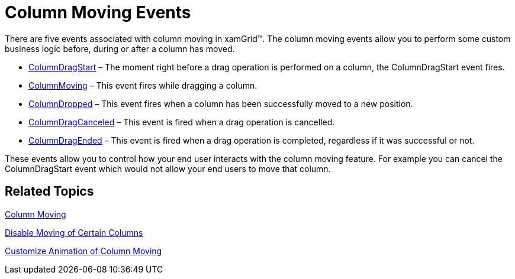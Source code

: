 ﻿////

|metadata|
{
    "name": "xamgrid-column-moving-events",
    "controlName": ["xamGrid"],
    "tags": ["Events","Grids","How Do I","Layouts","Selection"],
    "guid": "{5B4AE80C-BDE8-4E0D-AD99-41259D2E4B19}",  
    "buildFlags": [],
    "createdOn": "2016-05-25T18:21:55.805163Z"
}
|metadata|
////

= Column Moving Events

There are five events associated with column moving in xamGrid™. The column moving events allow you to perform some custom business logic before, during or after a column has moved.

* link:{ApiPlatform}controls.grids.xamgrid.v{ProductVersion}~infragistics.controls.grids.xamgrid~columndragstart_ev.html[ColumnDragStart] – The moment right before a drag operation is performed on a column, the ColumnDragStart event fires.
* link:{ApiPlatform}controls.grids.xamgrid.v{ProductVersion}~infragistics.controls.grids.xamgrid~columnmoving_ev.html[ColumnMoving] – This event fires while dragging a column.
* link:{ApiPlatform}controls.grids.xamgrid.v{ProductVersion}~infragistics.controls.grids.xamgrid~columndropped_ev.html[ColumnDropped] – This event fires when a column has been successfully moved to a new position.
* link:{ApiPlatform}controls.grids.xamgrid.v{ProductVersion}~infragistics.controls.grids.xamgrid~columndragcanceled_ev.html[ColumnDragCanceled] – This event is fired when a drag operation is cancelled.
* link:{ApiPlatform}controls.grids.xamgrid.v{ProductVersion}~infragistics.controls.grids.xamgrid~columndragended_ev.html[ColumnDragEnded] – This event is fired when a drag operation is completed, regardless if it was successful or not.

These events allow you to control how your end user interacts with the column moving feature. For example you can cancel the ColumnDragStart event which would not allow your end users to move that column.

== *Related Topics*

link:xamgrid-column-moving.html[Column Moving]

link:xamgrid-disable-moving-of-certain-columns.html[Disable Moving of Certain Columns]

link:xamgrid-customize-animation-of-column-moving.html[Customize Animation of Column Moving]